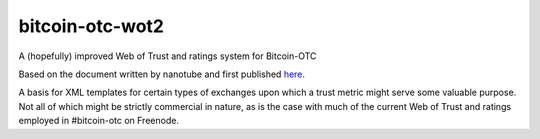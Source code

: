 bitcoin-otc-wot2
================

A (hopefully) improved Web of Trust and ratings system for Bitcoin-OTC

Based on the document written by nanotube and first published
`here <http://privwiki.dreamhosters.com/wiki/Distributed_Web_of_Trust_Proposal_2>`__.

A basis for XML templates for certain types of exchanges upon which a
trust metric might serve some valuable purpose. Not all of which might
be strictly commercial in nature, as is the case with much of the
current Web of Trust and ratings employed in #bitcoin-otc on Freenode.

